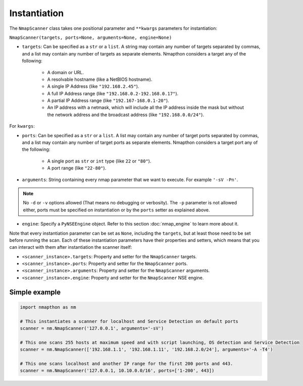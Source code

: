 Instantiation
=============


The ``NmapScanner`` class takes one positional parameter and ``**kwargs`` parameters for instantiation:

``NmapScanner(targets, ports=None, arguments=None, engine=None)``

- ``targets``: Can be specified as a ``str`` or a ``list``. A string may contain any number of targets separated by commas, and a list may contain any number of targets as separate elements. Nmapthon considers a target any of the following:

    - A domain or URL.
    - A resolvable hostname (like a NetBIOS hostname).
    - A single IP Address (like ``"192.168.2.45"``).
    - A full IP Address range (like ``"192.168.0.2-192.168.0.17"``).
    - A partial IP Address range (like ``"192.167-168.0.1-20"``).
    - An IP address with a netmask, which will include all the IP address inside the mask but without the network address and the broadcast address (like ``"192.168.0.0/24"``).

For ``kwargs``:

- ``ports``: Can be specified as a ``str`` or a ``list``. A list may contain any number of target ports separated by commas, and a list may contain any number of target ports as separate elements. Nmapthon considers a target port any of the following:

    - A single port as ``str`` or ``int`` type (like ``22`` or ``"80"``).
    - A port range (like ``"22-80"``).

- ``arguments``: String containing every nmap parameter that we want to execute. For example ``'-sV -Pn'``.

.. note:: No ``-d`` or ``-v`` options allowed (That means no debugging or verbosity). The ``-p`` parameter is not allowed either, ports must be specified on instantiation or by the ``ports`` setter as explained above.

- ``engine``: Specify a ``PyNSEEngine`` object. Refer to this section :doc:`nmap_engine` to learn more about it.

Note that every instantiation parameter can be set as ``None``, including the ``targets``, but at least those need to be set before running the scan. Each of these instantiation parameters have their properties and setters, which means that you can interact with them after instantiation the scanner itself:

- ``<scanner_instance>.targets``: Property and setter for the ``NmapScanner`` targets.
- ``<scanner_instance>.ports``: Property and setter for the ``NmapScanner`` ports.
- ``<scanner_instance>.arguments``: Property and setter for the ``NmapScanner`` arguments.
- ``<scanner_instance>.engine``: Property and setter for the ``NmapScanner`` NSE engine.

Simple example
++++++++++++++

.. code-block:: python

   import nmapthon as nm

   # This instantiates a scanner for localhost and Service Detection on default ports
   scanner = nm.NmapScanner('127.0.0.1', arguments='-sV')

   # This one scans 255 hosts at maximum speed and with script launching, OS detection and Service Detection
   scanner = nm.NmapScanner(['192.168.1.1', '192.168.1.11', '192.168.2.0/24'], arguments='-A -T4')

   # This one scans localhost and another IP range for the first 200 ports and 443.
   scanner = nm.NmapScanner('127.0.0.1, 10.10.0.0/16', ports=['1-200', 443])


